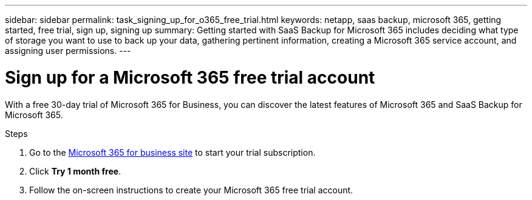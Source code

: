 ---
sidebar: sidebar
permalink: task_signing_up_for_o365_free_trial.html
keywords: netapp, saas backup, microsoft 365, getting started, free trial, sign up, signing up
summary: Getting started with SaaS Backup for Microsoft 365 includes deciding what type of storage you want to use to back up your data, gathering pertinent information, creating a Microsoft 365 service account, and assigning user permissions.
---

= Sign up for a Microsoft 365 free trial account
:hardbreaks:
:nofooter:
:icons: font
:linkattrs:
:imagesdir: ./media/

[.lead]
With a free 30-day trial of Microsoft 365 for Business, you can discover the latest features of Microsoft 365 and SaaS Backup for Microsoft 365.

.Steps

. Go to the https://www.microsoft.com/en-us/microsoft-365/microsoft-365-business-standard-one-month-trial[Microsoft 365 for business site] to start your trial subscription.
. Click *Try 1 month free*.
. Follow the on-screen instructions to create your Microsoft 365 free trial account.
